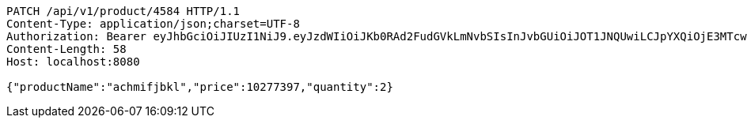 [source,http,options="nowrap"]
----
PATCH /api/v1/product/4584 HTTP/1.1
Content-Type: application/json;charset=UTF-8
Authorization: Bearer eyJhbGciOiJIUzI1NiJ9.eyJzdWIiOiJKb0RAd2FudGVkLmNvbSIsInJvbGUiOiJOT1JNQUwiLCJpYXQiOjE3MTcwMzA2NDAsImV4cCI6MTcxNzAzNDI0MH0.LtjfO_5xEv-Q5eT6m1ToioHkvyOCBVFcsfKCVRXq4ok
Content-Length: 58
Host: localhost:8080

{"productName":"achmifjbkl","price":10277397,"quantity":2}
----